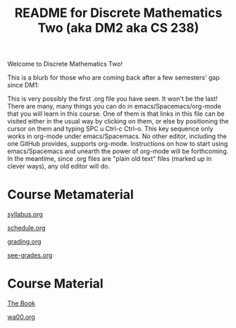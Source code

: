 #+TITLE: README for Discrete Mathematics Two (aka DM2 aka CS 238)
#+LANGUAGE: en
#+OPTIONS: H:4 num:nil toc:nil \n:nil @:t ::t |:t ^:t *:t TeX:t LaTeX:t
#+STARTUP: showeverything

  Welcome to Discrete Mathematics Two!

  This is a blurb for those who are coming back after a few semesters' gap since DM1:

  This is very possibly the first .org file you have seen. It won't be the last!
  There are many, many things you can do in emacs/Spacemacs/org-mode that you
  will learn in this course. One of them is that links in this file can be
  visited either in the usual way by clicking on them, or else by positioning
  the cursor on them and typing SPC u Ctrl-c Ctrl-o. This key sequence only
  works in org-mode under emacs/Spacemacs. No other editor, including the one
  GitHub provides, supports org-mode. Instructions on how to start using
  emacs/Spacemacs and unearth the power of org-mode will be forthcoming. In the
  meantime, since .org files are "plain old text" files (marked up in clever
  ways), any old editor will do.

* Course Metamaterial

   [[file:syllabus.org][syllabus.org]]

   [[file:schedule.org][schedule.org]]

   [[file:grading.org][grading.org]]

   [[file:see-grades.org][see-grades.org]]

* Course Material

   [[https://rickneff.github.io][The Book]]

   [[file:wa00.org][wa00.org]]
